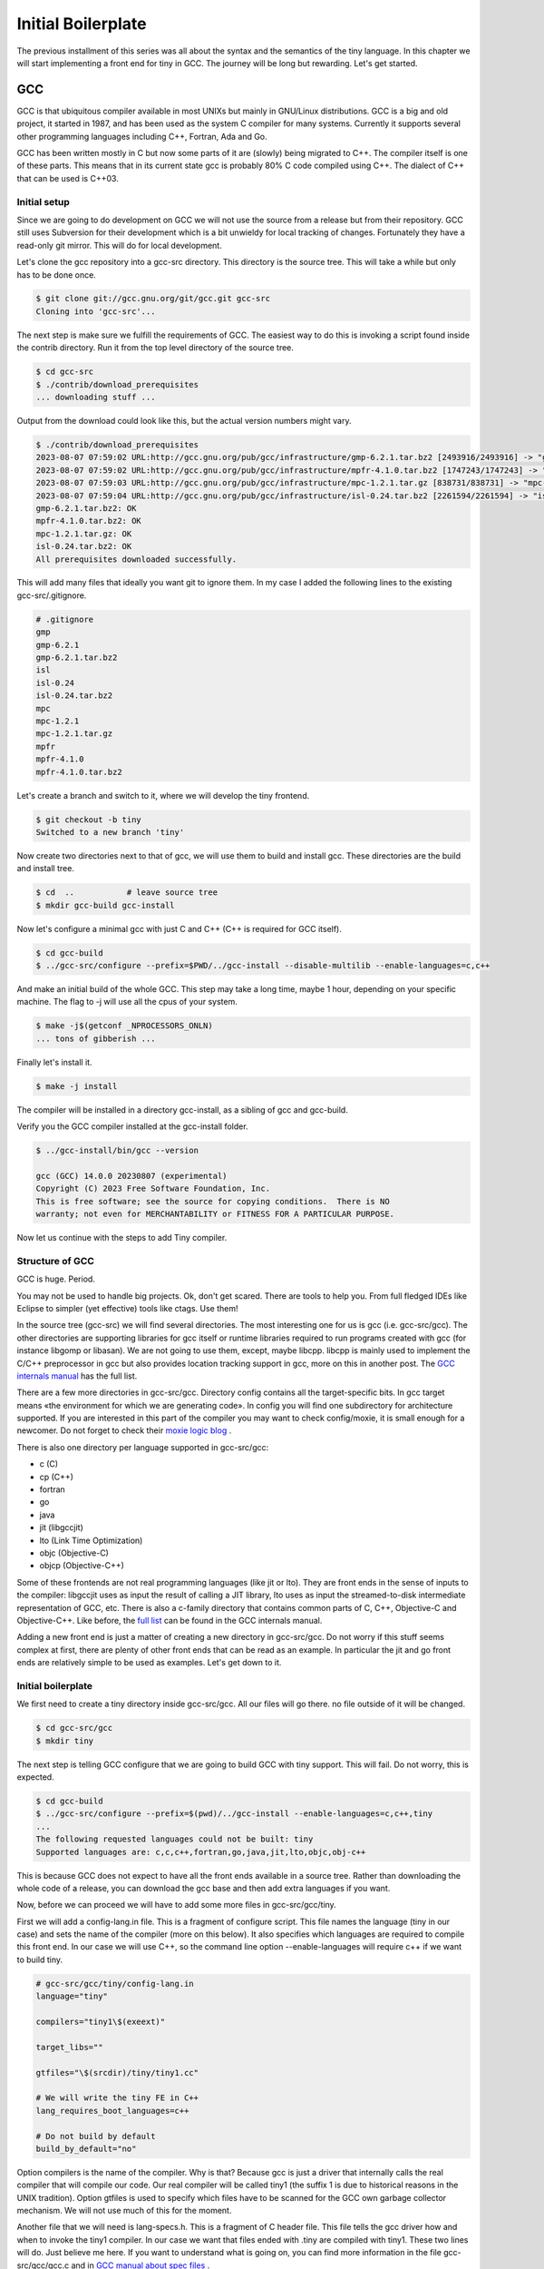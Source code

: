 
.. _part02:

*******************
Initial Boilerplate
*******************

The previous installment of this series was all about the syntax and the
semantics of the tiny language. In this chapter we will start implementing 
a front end for tiny in GCC. The journey will be long but rewarding. 
Let's get started.

GCC
===

GCC is that ubiquitous compiler available in most UNIXs but mainly in 
GNU/Linux distributions. GCC is a big and old project, it started in 1987,
and has been used as the system C compiler for many systems. Currently it 
supports several other programming languages including C++, Fortran, 
Ada and Go.

GCC has been written mostly in C but now some parts of it are (slowly) 
being migrated to C++. The compiler itself is one of these parts. This 
means that in its current state gcc is probably 80% C code compiled 
using C++. The dialect of C++ that can be used is C++03.

Initial setup
-------------

Since we are going to do development on GCC we will not use the source 
from a release but from their repository. GCC still uses Subversion for 
their development which is a bit unwieldy for local tracking of changes. 
Fortunately they have a read-only git mirror. This will do for local 
development.

Let's clone the gcc repository into a gcc-src directory. This directory 
is the source tree. This will take a while but only has to be done once.

.. code-block:: shell-session

    $ git clone git://gcc.gnu.org/git/gcc.git gcc-src
    Cloning into 'gcc-src'...

The next step is make sure we fulfill the requirements of GCC. The easiest 
way to do this is invoking a script found inside the contrib directory. 
Run it from the top level directory of the source tree.

.. code-block:: shell-session

    $ cd gcc-src
    $ ./contrib/download_prerequisites
    ... downloading stuff ...

Output from the download could look like this, but the actual 
version numbers might vary.

.. code-block:: shell-session

    $ ./contrib/download_prerequisites 
    2023-08-07 07:59:02 URL:http://gcc.gnu.org/pub/gcc/infrastructure/gmp-6.2.1.tar.bz2 [2493916/2493916] -> "gmp-6.2.1.tar.bz2" [1]
    2023-08-07 07:59:02 URL:http://gcc.gnu.org/pub/gcc/infrastructure/mpfr-4.1.0.tar.bz2 [1747243/1747243] -> "mpfr-4.1.0.tar.bz2" [1]
    2023-08-07 07:59:03 URL:http://gcc.gnu.org/pub/gcc/infrastructure/mpc-1.2.1.tar.gz [838731/838731] -> "mpc-1.2.1.tar.gz" [1]
    2023-08-07 07:59:04 URL:http://gcc.gnu.org/pub/gcc/infrastructure/isl-0.24.tar.bz2 [2261594/2261594] -> "isl-0.24.tar.bz2" [1]
    gmp-6.2.1.tar.bz2: OK
    mpfr-4.1.0.tar.bz2: OK
    mpc-1.2.1.tar.gz: OK
    isl-0.24.tar.bz2: OK
    All prerequisites downloaded successfully.


This will add many files that ideally you want git to ignore them. In my case I 
added the following lines to the existing gcc-src/.gitignore.

.. code-block:: shell-session

    # .gitignore
    gmp
    gmp-6.2.1
    gmp-6.2.1.tar.bz2
    isl
    isl-0.24
    isl-0.24.tar.bz2
    mpc
    mpc-1.2.1
    mpc-1.2.1.tar.gz
    mpfr
    mpfr-4.1.0
    mpfr-4.1.0.tar.bz2

Let's create a branch and switch to it, where we will develop the tiny frontend.

.. code-block:: shell-session

    $ git checkout -b tiny
    Switched to a new branch 'tiny'

Now create two directories next to that of gcc, we will use them to build and install gcc. 
These directories are the build and install tree.

.. code-block:: shell-session

    $ cd  ..           # leave source tree
    $ mkdir gcc-build gcc-install

Now let's configure a minimal gcc with just C and C++ (C++ is required for GCC itself).

.. code-block:: shell-session

    $ cd gcc-build
    $ ../gcc-src/configure --prefix=$PWD/../gcc-install --disable-multilib --enable-languages=c,c++

And make an initial build of the whole GCC. This step may take a long time, maybe 1 hour, 
depending on your specific machine. The flag to -j will use all the cpus of 
your system.

.. code-block:: shell-session

    $ make -j$(getconf _NPROCESSORS_ONLN)
    ... tons of gibberish ...

Finally let's install it.

.. code-block:: shell-session

    $ make -j install

The compiler will be installed in a directory gcc-install, as a sibling of gcc 
and gcc-build.

Verify you the GCC compiler installed at the gcc-install folder.

.. code-block:: shell-session

    $ ../gcc-install/bin/gcc --version

    gcc (GCC) 14.0.0 20230807 (experimental)
    Copyright (C) 2023 Free Software Foundation, Inc.
    This is free software; see the source for copying conditions.  There is NO
    warranty; not even for MERCHANTABILITY or FITNESS FOR A PARTICULAR PURPOSE.

Now let us continue with the steps to add Tiny compiler.

Structure of GCC
----------------

GCC is huge. Period.

You may not be used to handle big projects. Ok, don't get scared. There are 
tools to help you. From full fledged IDEs like Eclipse to simpler (yet effective) 
tools like ctags. Use them!

In the source tree (gcc-src) we will find several directories. The most 
interesting one for us is gcc (i.e. gcc-src/gcc). The other directories 
are supporting libraries for gcc itself or runtime libraries required to 
run programs created with gcc (for instance libgomp or libasan). We are not 
going to use them, except, maybe libcpp. libcpp is mainly used to implement 
the C/C++ preprocessor in gcc but also provides location tracking support 
in gcc, more on this in another post. The 
`GCC internals manual <https://gcc.gnu.org/onlinedocs/gccint/Top-Level.html>`_ 
has the full list.

There are a few more directories in gcc-src/gcc. Directory config contains 
all the target-specific bits. In gcc target means «the environment for which 
we are generating code». In config you will find one subdirectory for 
architecture supported. If you are interested in this part of the compiler 
you may want to check config/moxie, it is small enough for a newcomer. Do not 
forget to check their 
`moxie logic blog <http://moxielogic.org/blog/>`_
.

There is also one directory per language supported in gcc-src/gcc:

- c (C)
- cp (C++)
- fortran
- go
- java
- jit (libgccjit)
- lto (Link Time Optimization)
- objc (Objective-C)
- objcp (Objective-C++) 

Some of these frontends are not real programming languages (like jit or lto). 
They are front ends in the sense of inputs to the compiler: libgccjit uses as 
input the result of calling a JIT library, lto uses as input the streamed-to-disk 
intermediate representation of GCC, etc. There is also a c-family directory 
that contains common parts of C, C++, Objective-C and Objective-C++. 
Like before, the 
`full list <https://gcc.gnu.org/onlinedocs/gccint/Subdirectories.html>`_ 
can be found in the GCC internals manual.

Adding a new front end is just a matter of creating a new directory in gcc-src/gcc. 
Do not worry if this stuff seems complex at first, there are plenty of other 
front ends that can be read as an example. In particular the jit and go 
front ends are relatively simple to be used as examples. Let's get down to it.


Initial boilerplate
-------------------


We first need to create a tiny directory inside gcc-src/gcc. All our 
files will go there. no file outside of it will be changed.

.. code-block:: shell-session

    $ cd gcc-src/gcc
    $ mkdir tiny

The next step is telling GCC configure that we are going to build GCC 
with tiny support. This will fail. Do not worry, this is expected.

.. code-block:: shell-session

    $ cd gcc-build
    $ ../gcc-src/configure --prefix=$(pwd)/../gcc-install --enable-languages=c,c++,tiny
    ...
    The following requested languages could not be built: tiny
    Supported languages are: c,c,c++,fortran,go,java,jit,lto,objc,obj-c++

This is because GCC does not expect to have all the front ends available in a 
source tree. Rather than downloading the whole code of a release, you can 
download the gcc base and then add extra languages if you want.

Now, before we can proceed we will have to add some more files in gcc-src/gcc/tiny.

First we will add a config-lang.in file. This is a fragment of configure script. 
This file names the language (tiny in our case) and sets the name of the 
compiler (more on this below). It also specifies which languages are required 
to compile this front end. In our case we will use C++, so the command 
line option --enable-languages will require c++ if we want to build tiny.

.. code-block:: makefile

    # gcc-src/gcc/tiny/config-lang.in
    language="tiny"

    compilers="tiny1\$(exeext)"

    target_libs=""

    gtfiles="\$(srcdir)/tiny/tiny1.cc"

    # We will write the tiny FE in C++
    lang_requires_boot_languages=c++

    # Do not build by default
    build_by_default="no"

Option compilers is the name of the compiler. Why is that? Because gcc is 
just a driver that internally calls the real compiler that will compile our 
code. Our real compiler will be called tiny1 (the suffix 1 is due to historical 
reasons in the UNIX tradition). Option gtfiles is used to specify which files 
have to be scanned for the GCC own garbage collector mechanism. We will not 
use much of this for the moment.

Another file that we will need is lang-specs.h. This is a fragment of C header 
file. This file tells the gcc driver how and when to invoke the tiny1 compiler. 
In our case we want that files ended with .tiny are compiled with tiny1. These 
two lines will do. Just believe me here. If you want to understand what is going
on, you can find more information in the file gcc-src/gcc/gcc.c and in 
`GCC manual about spec files <https://gcc.gnu.org/onlinedocs/gcc/Spec-Files.html>`_
.

.. code-block:: c

    /* gcc-src/gcc/tiny/lang-specs.h */
    {".tiny",  "@tiny", 0, 1, 0},
    {"@tiny",  "tiny1 %i %(cc1_options) %{!fsyntax-only:%(invoke_as)}", 0, 1, 0},

The first line redirects .tiny files to @tiny specification. The second file 
states that tiny1 has to be invoked with the input file, %i. The next option 
states to use the content of variable cc1_options, %(cc1_options). This is 
actually for the C compiler, but it has lots of useful defaults that will be 
handy for tiny. For instance it will make sure optimitzation options 
like -Ox and generic options like -fXXX are passed if specified. 
Finally if the user did not specify -fsyntax-only, we will invoke the 
assembler in order to generate the object, %{!fsyntax-only:%(invoke_as)}. 
Both variables cc1_options and invoke_as are defined in gcc-src/gcc/gcc.c. 
In particular cc1_options is probably overkill for tiny, but this way we 
avoid for now having to write our own.

A third file that will be required is Make-lang.in. This is another 
fragment of Makefile and will be used by the Makefile in gcc-src/gcc 
to build the tiny frontend. This file is a bit longer because it has 
o implement several goals. There is a first group of goals related 
to the driver (more on this below) and tiny1 and a second set, much 
larger, related to the frontend directory. Goals in this second 
group are of the form tiny.target.

Recall that gcc is the generic driver of GCC and when passed a .tiny 
file will invoke tiny1. This would work. But we want a gcctiny driver 
(similar to gcc, g++, gfortran) specific of our language. We only have 
to write a very small file for our gcctiny driver, the rest of the code 
is shared among drivers.
	
.. code-block:: makefile
    :linenos:

    # gcc-src/gcc/tiny/Make-lang.in
    GCCTINY_INSTALL_NAME := $(shell echo gcctiny|sed '$(program_transform_name)')
    GCCTINY_TARGET_INSTALL_NAME := $(target_noncanonical)-$(shell echo gcctiny|sed '$(program_transform_name)')

    tiny: tiny1$(exeext)

    .PHONY: tiny

    # Driver

    GCCTINY_OBJS = \
    $(GCC_OBJS) \
    tiny/tinyspec.o \
    $(END)

    gcctiny$(exeext): $(GCCTINY_OBJS) $(EXTRA_GCC_OBJS) libcommon-target.a $(LIBDEPS)
        +$(LINKER) $(ALL_LINKERFLAGS) $(LDFLAGS) -o $@ \
        $(GCCTINY_OBJS) $(EXTRA_GCC_OBJS) libcommon-target.a \
        $(EXTRA_GCC_LIBS) $(LIBS)

    # The compiler proper

    tiny_OBJS = \
        tiny/tiny1.o \
        $(END)

    tiny1$(exeext): attribs.o $(tiny_OBJS) $(BACKEND) $(LIBDEPS)
        +$(LLINKER) $(ALL_LINKERFLAGS) $(LDFLAGS) -o $@ \
            attribs.o $(tiny_OBJS) $(BACKEND) $(LIBS) $(BACKENDLIBS)

    tiny.all.cross:

    tiny.start.encap: gcctiny$(exeext)
    tiny.rest.encap:

    tiny.install-common: installdirs
        -rm -f $(DESTDIR)$(bindir)/$(GCCTINY_INSTALL_NAME)$(exeext)
        $(INSTALL_PROGRAM) gcctiny$(exeext) $(DESTDIR)$(bindir)/$(GCCTINY_INSTALL_NAME)$(exeext)
        rm -f $(DESTDIR)$(bindir)/$(GCCTINY_TARGET_INSTALL_NAME)$(exeext); \
        ( cd $(DESTDIR)$(bindir) && \
        $(LN) $(GCCTINY_INSTALL_NAME)$(exeext) $(GCCTINY_TARGET_INSTALL_NAME)$(exeext) );

    # Required goals, they still do nothing
    tiny.install-man:
    tiny.install-info:
    tiny.install-pdf:
    tiny.install-plugin:
    tiny.install-html:
    tiny.info:
    tiny.dvi:
    tiny.pdf:
    tiny.html:
    tiny.man:
    tiny.mostlyclean:
    tiny.clean:
    tiny.distclean:
    tiny.maintainer-clean:

    # make uninstall
    tiny.uninstall:
        -rm -f gcctiny$(exeext) tiny1$(exeext)
        -rm -f $(tiny_OBJS)

    # Used for handling bootstrap
    tiny.stage1: stage1-start
        -mv tiny/*$(objext) stage1/tiny
    tiny.stage2: stage2-start
        -mv tiny/*$(objext) stage2/tiny
    tiny.stage3: stage3-start
        -mv tiny/*$(objext) stage3/tiny
    tiny.stage4: stage4-start
        -mv tiny/*$(objext) stage4/tiny
    tiny.stageprofile: stageprofile-start
        -mv tiny/*$(objext) stageprofile/tiny
    tiny.stagefeedback: stagefeedback-start
        -mv tiny/*$(objext) stagefeedback/tiny

    selftest-tiny:

Lines 1 and 2 define two variables that take the string gcctiny and apply 
some sed transformation that is kept in the Makefile and determined at 
configure time. This is used only for cross compilers so it is of little 
importance now. This will be used during install. In addition of installing 
gcctiny, a target-gcctiny will be installed as well. If you have x86-64 
machine it will probably be something like x86_64-pc-linux-gnu-gcctiny.

Line 4 is a Makefile rule that says that the tiny goal requires building 
tiny1$(exeext). exeext is a Makefile variable that the configure sets as 
empty in Linux but it is set to .exe in Windows, you will see it used 
everywhere a binary is mentioned.

Lines 8 to 19 are related to our gcctiny driver. Lines 10 to 13 we specify 
all the .o files required to build gcctiny. We list them in a variable 
called GCCTINY_OBJS. GCC_OBJS is a variable from gcc-src/gcc/Makefile 
that contains all the .o files required by gcc. This set is not complete 
to get a driver. So we add a tinyspec.o extra with a few definitions 
inside. More on this later. Lines 15 to 18 are the link command to build 
our gcctiny driver. No need to mess with that one, it works fine and most 
front ends use a similar command.

Lines 20 to 29 are related to tiny1. The real compiler. We follow a similar 
structure here. tiny_OBJS is a list of .o files of our compiler. Due to the 
way the makefile in gcc-src/gcc works, this variable has to be called 
lang_OBJS (in our case lang is tiny). Lines 26 to 28 are the link command 
to link tiny1. Again another command line taken from existing front ends 
that seems to work fine. No need to mess with that one either.

Now come a bunch of rules some of them do nothing, some of them do something. 
In line 35, this rule installs the gcctiny driver and makes a (hard) link to 
target-gcctiny in bindir. In this rule, variable INSTALL_PROGRAM is the install 
program (used obviously to install files), variable bindir is gcc-install/bin. 
The variable $(DESTDIR) is used only during make install to, temporarily, 
install files into another location before moving them to the final location 
(this is mostly useful for sysadmins and system packagers). Most of the time 
DESTDIR will be empty. Lines 59 to 61 implement the uninstall rule, that is 
invoked if during make uninstall. Finally lines 63 to 75 implement some logic 
required for the gcc bootstraping.

Great, we are half way. Now we need some code. Our current Make-lang.in 
mentions two files tinyspec.o and tiny1.o that have to be generated somehow. 
We will have to provide a tinyspec.cc and a tiny1.cc.

tinyspec.cc has to implement two functions and a variable.

.. code-block:: c
    :linenos:

    void
    lang_specific_driver (struct cl_decoded_option ** /* in_decoded_options */,
                unsigned int * /* in_decoded_options_count */,
                int * /*in_added_libraries */)
    {
    }

    /* Called before linking.  Returns 0 on success and -1 on failure.  */
    int
    lang_specific_pre_link (void)
    {
    /* Not used for Tiny.  */
    return 0;
    }

    /* Number of extra output files that lang_specific_pre_link may generate.  */
    int lang_specific_extra_outfiles = 0; /* Not used for Tiny.  */

Some front ends may require changing the flags before they are passed to 
the driver. This is what the function lang_specific_driver. In our case 
it will do nothing because we do not have to change anything. So we will 
leave it empty. Function lang_specific_pre_link is called right before 
linking and can be used to do some extra steps and abort if they fail. 
This is not our case either. Finally the variable lang_specific_extra_outfiles 
is required to add some extra outfiles in the linking step. Only the Java 
front end seems to need this. We do not need it either, so it will be left 
as zero.

Finally, tiny1.cc. This is a rather big file full of boilerplate that we 
are not in position to fully understand yet. So just trust me here.


	
.. code-block:: c
    :linenos:

    #include "config.h"
    #include "system.h"
    #include "coretypes.h"
    #include "target.h"
    #include "tree.h"
    #include "gimple-expr.h"
    #include "diagnostic.h"
    #include "opts.h"
    #include "fold-const.h"
    #include "gimplify.h"
    #include "stor-layout.h"
    #include "debug.h"
    #include "convert.h"
    #include "langhooks.h"
    #include "langhooks-def.h"
    #include "common/common-target.h"

    /* Language-dependent contents of a type.  */

    struct GTY (()) lang_type
    {
    char dummy;
    };

    /* Language-dependent contents of a decl.  */

    struct GTY (()) lang_decl
    {
    char dummy;
    };

    /* Language-dependent contents of an identifier.  This must include a
    tree_identifier.  */

    struct GTY (()) lang_identifier
    {
    struct tree_identifier common;
    };

    /* The resulting tree type.  */

    union GTY ((desc ("TREE_CODE (&%h.generic) == IDENTIFIER_NODE"),
            chain_next ("CODE_CONTAINS_STRUCT (TREE_CODE (&%h.generic), "
                "TS_COMMON) ? ((union lang_tree_node *) TREE_CHAIN "
                "(&%h.generic)) : NULL"))) lang_tree_node
    {
    union tree_node GTY ((tag ("0"), desc ("tree_node_structure (&%h)"))) generic;
    struct lang_identifier GTY ((tag ("1"))) identifier;
    };

    /* We don't use language_function.  */

    struct GTY (()) language_function
    {
    int dummy;
    };

    /* Language hooks.  */

    static bool
    tiny_langhook_init (void)
    {
    /* NOTE: Newer versions of GCC use only:
            build_common_tree_nodes (false);
        See Eugene's comment in the comments section. */
    build_common_tree_nodes (false, false);

    /* I don't know why this has to be done explicitly.  */
    void_list_node = build_tree_list (NULL_TREE, void_type_node);

    build_common_builtin_nodes ();

    return true;
    }

    static void
    tiny_langhook_parse_file (void)
    {
    fprintf(stderr, "Hello gcctiny!\n");
    }

    static tree
    tiny_langhook_type_for_mode (enum machine_mode mode, int unsignedp)
    {
    if (mode == TYPE_MODE (float_type_node))
        return float_type_node;

    if (mode == TYPE_MODE (double_type_node))
        return double_type_node;

    if (mode == TYPE_MODE (intQI_type_node))
        return unsignedp ? unsigned_intQI_type_node : intQI_type_node;
    if (mode == TYPE_MODE (intHI_type_node))
        return unsignedp ? unsigned_intHI_type_node : intHI_type_node;
    if (mode == TYPE_MODE (intSI_type_node))
        return unsignedp ? unsigned_intSI_type_node : intSI_type_node;
    if (mode == TYPE_MODE (intDI_type_node))
        return unsignedp ? unsigned_intDI_type_node : intDI_type_node;
    if (mode == TYPE_MODE (intTI_type_node))
        return unsignedp ? unsigned_intTI_type_node : intTI_type_node;

    if (mode == TYPE_MODE (integer_type_node))
        return unsignedp ? unsigned_type_node : integer_type_node;

    if (mode == TYPE_MODE (long_integer_type_node))
        return unsignedp ? long_unsigned_type_node : long_integer_type_node;

    if (mode == TYPE_MODE (long_long_integer_type_node))
        return unsignedp ? long_long_unsigned_type_node
                : long_long_integer_type_node;

    if (COMPLEX_MODE_P (mode))
        {
        if (mode == TYPE_MODE (complex_float_type_node))
        return complex_float_type_node;
        if (mode == TYPE_MODE (complex_double_type_node))
        return complex_double_type_node;
        if (mode == TYPE_MODE (complex_long_double_type_node))
        return complex_long_double_type_node;
        if (mode == TYPE_MODE (complex_integer_type_node) && !unsignedp)
        return complex_integer_type_node;
        }

    /* gcc_unreachable */
    return NULL;
    }

    static tree
    tiny_langhook_type_for_size (unsigned int bits ATTRIBUTE_UNUSED,
                    int unsignedp ATTRIBUTE_UNUSED)
    {
    gcc_unreachable ();
    return NULL;
    }

    /* Record a builtin function.  We just ignore builtin functions.  */

    static tree
    tiny_langhook_builtin_function (tree decl)
    {
    return decl;
    }

    static bool
    tiny_langhook_global_bindings_p (void)
    {
    gcc_unreachable ();
    return true;
    }

    static tree
    tiny_langhook_pushdecl (tree decl ATTRIBUTE_UNUSED)
    {
    gcc_unreachable ();
    }

    static tree
    tiny_langhook_getdecls (void)
    {
    return NULL;
    }

    #undef LANG_HOOKS_NAME
    #define LANG_HOOKS_NAME "Tiny"

    #undef LANG_HOOKS_INIT
    #define LANG_HOOKS_INIT tiny_langhook_init

    #undef LANG_HOOKS_PARSE_FILE
    #define LANG_HOOKS_PARSE_FILE tiny_langhook_parse_file

    #undef LANG_HOOKS_TYPE_FOR_MODE
    #define LANG_HOOKS_TYPE_FOR_MODE tiny_langhook_type_for_mode

    #undef LANG_HOOKS_TYPE_FOR_SIZE
    #define LANG_HOOKS_TYPE_FOR_SIZE tiny_langhook_type_for_size

    #undef LANG_HOOKS_BUILTIN_FUNCTION
    #define LANG_HOOKS_BUILTIN_FUNCTION tiny_langhook_builtin_function

    #undef LANG_HOOKS_GLOBAL_BINDINGS_P
    #define LANG_HOOKS_GLOBAL_BINDINGS_P tiny_langhook_global_bindings_p

    #undef LANG_HOOKS_PUSHDECL
    #define LANG_HOOKS_PUSHDECL tiny_langhook_pushdecl

    #undef LANG_HOOKS_GETDECLS
    #define LANG_HOOKS_GETDECLS tiny_langhook_getdecls

    struct lang_hooks lang_hooks = LANG_HOOKS_INITIALIZER;

    #include "gt-tiny-tiny1.h"
    #include "gtype-tiny.h"

That is a lot of stuff. First a bunch of includes that will be necessary. 
There is a bit of chaos in gcc headers, so it make take some tries until 
one figures the right list and its order of includes. Then language 
dependent definitions come, we need none of them, so they are almost 
empty. The GTY (()) mark is used for the GCC garbage collector, we can 
ignore that for now.

Thsi file includes a number of language hooks. Language hooks are functions 
that can be overriden by the front end in order to implement language 
specific behaviour. Due to the C heritage of GCC this is implemented using 
macros. In line 187 the variable lang_hooks contains a LANG_HOOKS_INITIALIZER 
which in turn expands all the LANG_HOOKS_x of GCC. GCC provides default 
language hooks (defined in langhooks.c and described in langhooks.h). 
We can override them by undefining the associated macro and defining it to 
our specific function. Here we see some sensible defaults. If they fall 
short for some reason, we can always extend them at a later point.

Compilation of files starts by calling the hook LANG_HOOKS_PARSE_FILE.
Or current code just prints a greeting and nothing else, see line 76. 
It will be enough to verify if things are working so far.

At the end of the file we include two extra headers gt-tiny-tiny1.h 
and gtype-tiny.h that have the routines automatically generated for 
the GCC garbage collector. If you recall the variable gtfiles in 
config-lang.in above, that variable mentions tiny1.cc. A tool called 
gengtype scans the files in gtfiles and using those GTY marks generates 
two headers with some functions that we have to include. The 
`GCC internal manual has more information about the memory management <https://gcc.gnu.org/onlinedocs/gccint/Type-Information.html>`_
.

Current layout
^^^^^^^^^^^^^^

Our gcc-src/gcc/tiny directory now looks like this.

.. code-block:: 

    gcc-src/gcc/tiny
    ├── config-lang.in
    ├── lang-specs.h
    ├── Make-lang.in
    ├── tiny1.cc
    └── tinyspec.cc

Hello gcctiny
-------------

By default gcc bootstraps itself. This means that gcc is compiled three times, 
in three steps called stages. In stage1 the system compiler is used. In stage2 
the compiler compiled in stage1 is used to compile gcc. Likewise in stage3 
the compiler compiled in stage2 is used to compile gcc. Assuming that the 
system compiler works correctly, all the objects generated in stage2 and 
stage3 should be identical. This is actually verified during a bootstrap. 
This is an excellent way to early detect problems in the compiler, but 
slows down development. This is why we will disable it when developing 
the front end. When we test the compiler we can reenable it again.

Now we can try again with the configure but this time we will disable 
the bootstrap, using --disable-bootstrap.

.. code-block:: shell-session

    $ cd gcc-build
    $ ../gcc-src/configure --prefix=$(pwd)/../gcc-install --disable-bootstrap --enable-languages=c,c++,tiny
    $ make -j$(getconf _NPROCESSORS_ONLN)
    ... tons of gibberish ...
    $ make install

A gcctiny and its corresponding target should now be in gcc-install/bin.

.. code-block:: shell-session

    $ ls -1 gcc-install/bin/*tiny*
    gcc-install/bin/gcctiny
    gcc-install/bin/x86_64-pc-linux-gnu-gcctiny

Nice. Let's make a smoke test. First let's create an empty test.tiny. 
We need this because the driver checks for the existence of the input 
file for us.

.. code-block:: shell-session

    $ touch test.tiny
    $ gcc-install/bin/gcctiny -c test.tiny
    Hello gcctiny!

Yay! I have passed the flag -c to avoid linking otherwise we would get 
an undefined error since there is no main function yet.

.. code-block:: shell-session

    $ gcc-install/bin/gcctiny  test.tiny
    Hello gcctiny!
    /usr/lib/x86_64-linux-gnu/crt1.o: In function `_start':
    (.text+0x20): undefined reference to `main'
    collect2: error: ld returned 1 exit status

If you want to see what is going on, just pass -v.

.. code-block:: shell-session
    :linenos:

    $ gcc-install/bin/gcctiny -c -v test.tiny
    Using built-in specs.
    COLLECT_GCC=gcc-install/bin/gcctiny
    Target: x86_64-pc-linux-gnu
    Configured with: ../gcc-src/configure --prefix=/home/roger/soft/gcc/gcc-blog/gcc-build/../gcc-install --disable-bootstrap --enable-languages=c,c++,tiny
    Thread model: posix
    gcc version 6.0.0 20160105 (experimental) (GCC) 
    COLLECT_GCC_OPTIONS='-c' '-v' '-mtune=generic' '-march=x86-64'
    /home/roger/soft/gcc/gcc-blog/gcc-install/bin/../libexec/gcc/x86_64-pc-linux-gnu/6.0.0/tiny1 test.tiny -quiet -dumpbase test.tiny -mtune=generic -march=x86-64 -auxbase test -version -o /tmp/ccsptWhB.s
    Tiny (GCC) version 6.0.0 20160105 (experimental) (x86_64-pc-linux-gnu)
        compiled by GNU C version 5.3.1 20151219, GMP version 4.3.2, MPFR version 2.4.2, MPC version 0.8.1, isl version 0.15
    GGC heuristics: --param ggc-min-expand=30 --param ggc-min-heapsize=4096
    Tiny (GCC) version 6.0.0 20160105 (experimental) (x86_64-pc-linux-gnu)
        compiled by GNU C version 5.3.1 20151219, GMP version 4.3.2, MPFR version 2.4.2, MPC version 0.8.1, isl version 0.15
    GGC heuristics: --param ggc-min-expand=30 --param ggc-min-heapsize=4096
    Hello gcctiny!
    COLLECT_GCC_OPTIONS='-c' '-v' '-mtune=generic' '-march=x86-64'
    as -v --64 -o test.o /tmp/ccsptWhB.s
    GNU assembler version 2.25.90 (x86_64-linux-gnu) using BFD version (GNU Binutils for Debian) 2.25.90.20151209
    COMPILER_PATH=/home/roger/soft/gcc/gcc-blog/gcc-install/bin/../libexec/gcc/x86_64-pc-linux-gnu/6.0.0/:/home/roger/soft/gcc/gcc-blog/gcc-install/bin/../libexec/gcc/
    LIBRARY_PATH=/home/roger/soft/gcc/gcc-blog/gcc-install/bin/../lib/gcc/x86_64-pc-linux-gnu/6.0.0/:/home/roger/soft/gcc/gcc-blog/gcc-install/bin/../lib/gcc/:/home/roger/soft/gcc/gcc-blog/gcc-install/bin/../lib/gcc/x86_64-pc-linux-gnu/6.0.0/../../../../lib64/:/lib/x86_64-linux-gnu/:/lib/../lib64/:/usr/lib/x86_64-linux-gnu/:/home/roger/soft/gcc/gcc-blog/gcc-install/bin/../lib/gcc/x86_64-pc-linux-gnu/6.0.0/../../../:/lib/:/usr/lib/
    COLLECT_GCC_OPTIONS='-c' '-v' '-mtune=generic' '-march=x86-64'

In line 9 tiny1 is being called. You can see some extra flags that are added 
because of cc1_options used in the lang-specs.h. In line 18 the assembler is 
invoked to generate the .o file. Since our frontend did nothing but print a 
message (line 16), the net effect is the same as compiling an empty file.

Wrap-up
-------

We have now completed a basic step for our tiny front end. So we can start doing 
real work with it but this will be in the next chapter. That's all for today.
